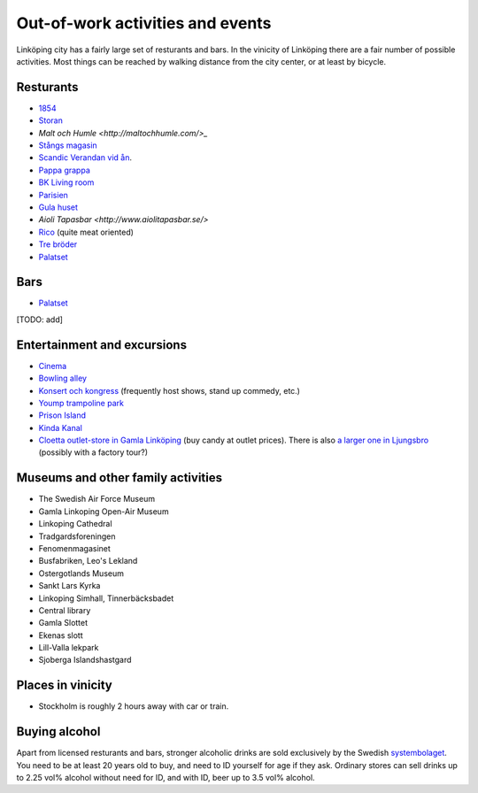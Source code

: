 Out-of-work activities and events
=================================

Linköping city has a fairly large set of resturants and bars. In the vinicity of Linköping there are a fair number of
possible activities. Most things can be reached by walking distance from the city center, or at least by bicycle.

Resturants
----------
* `1854 <http://1854.se/>`_
* `Storan <http://storan.se/>`_
* `Malt och Humle <http://maltochhumle.com/>_`
* `Stångs magasin <http://stangsmagasin.se/sv/>`_ 
* `Scandic Verandan vid ån <https://www.scandichotels.se/hotell/sverige/linkoping/scandic-linkoping-city/restaurang-bar/restaurang-och-bar>`_. 
* `Pappa grappa <http://pappagrappa.se/linkoping>`_
* `BK Living room <http://www.bklivingroom.se>`_
* `Parisien <http://www.restaurantparisien.com>`_
* `Gula huset <http://www.gulahuset.com/>`_
* `Aioli Tapasbar <http://www.aiolitapasbar.se/>`
* `Rico <http://www.ricolkpg.com>`_ (quite meat oriented)
* `Tre bröder <http://trebroder.net/>`_
* `Palatset <http://www.palatset.nu/index.php>`_

Bars
----
* `Palatset <http://www.palatset.nu/index.php>`_
[TODO: add]

Entertainment and excursions
----------------------------
* `Cinema <https://www.sf.se/>`_
* `Bowling alley <http://www.sporthallensbowling.se/>`_
* `Konsert och kongress <http://konsertkongress.se/>`_ (frequently host shows, stand up commedy, etc.)
* `Yoump trampoline park <http://www.yoump.se/parker/linkoping>`_
* `Prison Island <http://www.prisonisland.se/linkoping>`_
* `Kinda Kanal <http://www.kindakanal.se/>`_
* `Cloetta outlet-store in Gamla Linköping <http://www.cloetta.se/om-cloetta/cloettas-butiker/>`_ (buy candy at outlet prices). There is also `a larger one in Ljungsbro <http://www.cloetta.se/om-cloetta/cloettas-butiker/>`_ (possibly with a factory tour?)

Museums and other family activities
-----------------------------------
* The Swedish Air Force Museum
* Gamla Linkoping Open-Air Museum
* Linkoping Cathedral
* Tradgardsforeningen
* Fenomenmagasinet
* Busfabriken, Leo's Lekland
* Ostergotlands Museum
* Sankt Lars Kyrka
* Linkoping Simhall, Tinnerbäcksbadet
* Central library
* Gamla Slottet
* Ekenas slott
* Lill-Valla lekpark
* Sjoberga Islandshastgard

Places in vinicity
------------------
* Stockholm is roughly 2 hours away with car or train.

Buying alcohol
--------------
Apart from licensed resturants and bars, stronger alcoholic drinks are sold exclusively by the Swedish `systembolaget <https://www.systembolaget.se/>`_. You need to be at least 20 years old to buy, and need to ID yourself for age if they ask. 
Ordinary stores can sell drinks up to 2.25 vol% alcohol without need for ID, and with ID, beer up to 3.5 vol% alcohol. 
